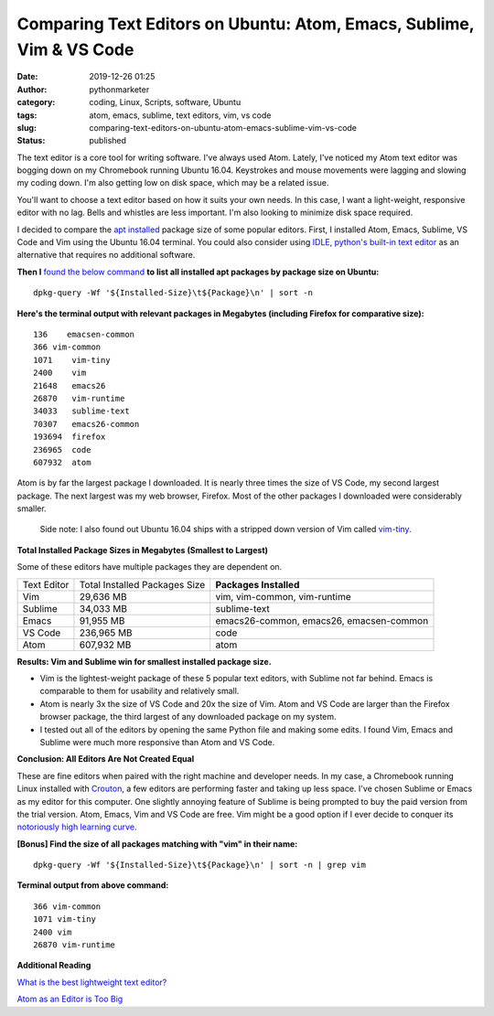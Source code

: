 Comparing Text Editors on Ubuntu: Atom, Emacs, Sublime, Vim & VS Code
#####################################################################
:date: 2019-12-26 01:25
:author: pythonmarketer
:category: coding, Linux, Scripts, software, Ubuntu
:tags: atom, emacs, sublime, text editors, vim, vs code
:slug: comparing-text-editors-on-ubuntu-atom-emacs-sublime-vim-vs-code
:status: published

The text editor is a core tool for writing software. I've always used Atom. Lately, I've noticed my Atom text editor was bogging down on my Chromebook running Ubuntu 16.04. Keystrokes and mouse movements were lagging and slowing my coding down. I'm also getting low on disk space, which may be a related issue.

You'll want to choose a text editor based on how it suits your own needs. In this case, I want a light-weight, responsive editor with no lag. Bells and whistles are less important. I'm also looking to minimize disk space required.

I decided to compare the `apt installed <https://codeburst.io/a-beginners-guide-to-using-apt-get-commands-in-linux-ubuntu-d5f102a56fc4>`__ package size of some popular editors. First, I installed Atom, Emacs, Sublime, VS Code and Vim using the Ubuntu 16.04 terminal. You could also consider using `IDLE, python's built-in text editor <https://docs.python.org/3/library/idle.html>`__ as an alternative that requires no additional software.

**Then I** `found the below command <https://unix.stackexchange.com/questions/40442/which-installed-software-packages-use-the-most-disk-space-on-debian>`__ **to list all installed apt packages by package size on Ubuntu:**

::

    dpkg-query -Wf '${Installed-Size}\t${Package}\n' | sort -n

**Here's the terminal output with relevant packages in Megabytes (including Firefox for comparative size):**

::

   136    emacsen-common
   366 vim-common
   1071    vim-tiny
   2400    vim
   21648   emacs26
   26870   vim-runtime
   34033   sublime-text
   70307   emacs26-common
   193694  firefox
   236965  code
   607932  atom

Atom is by far the largest package I downloaded. It is nearly three times the size of VS Code, my second largest package. The next largest was my web browser, Firefox. Most of the other packages I downloaded were considerably smaller.

   Side note: I also found out Ubuntu 16.04 ships with a stripped down version of Vim called `vim-tiny <https://askubuntu.com/questions/104138/what-features-does-vim-tiny-have>`__.

**Total Installed Package Sizes in Megabytes (Smallest to Largest)**

Some of these editors have multiple packages they are dependent on.

+-------------+-------------------------------+-----------------------------------------+
| Text Editor | Total Installed Packages Size | **Packages Installed**                  |
+-------------+-------------------------------+-----------------------------------------+
| Vim         | 29,636 MB                     | vim, vim-common, vim-runtime            |
+-------------+-------------------------------+-----------------------------------------+
| Sublime     | 34,033 MB                     | sublime-text                            |
+-------------+-------------------------------+-----------------------------------------+
| Emacs       | 91,955 MB                     | emacs26-common, emacs26, emacsen-common |
+-------------+-------------------------------+-----------------------------------------+
| VS Code     | 236,965 MB                    | code                                    |
+-------------+-------------------------------+-----------------------------------------+
| Atom        | 607,932 MB                    | atom                                    |
+-------------+-------------------------------+-----------------------------------------+

**Results: Vim and Sublime win for smallest installed package size.**

-  Vim is the lightest-weight package of these 5 popular text editors, with Sublime not far behind. Emacs is comparable to them for usability and relatively small.
-  Atom is nearly 3x the size of VS Code and 20x the size of Vim. Atom and VS Code are larger than the Firefox browser package, the third largest of any downloaded package on my system.
-  I tested out all of the editors by opening the same Python file and making some edits. I found Vim, Emacs and Sublime were much more responsive than Atom and VS Code.

**Conclusion: All Editors Are Not Created Equal**

These are fine editors when paired with the right machine and developer needs. In my case, a Chromebook running Linux installed with `Crouton <https://github.com/dnschneid/crouton>`__, a few editors are performing faster and taking up less space. I've chosen Sublime or Emacs as my editor for this computer. One slightly annoying feature of Sublime is being prompted to buy the paid version from the trial version. Atom, Emacs, Vim and VS Code are free. Vim might be a good option if I ever decide to conquer its `notoriously high learning curve <https://stackoverflow.com/questions/11828270/how-do-i-exit-the-vim-editor>`__.

**[Bonus] Find the size of all packages matching with "vim" in their name:**

::

    dpkg-query -Wf '${Installed-Size}\t${Package}\n' | sort -n | grep vim

**Terminal output from above command:**

::

   366 vim-common
   1071 vim-tiny
   2400 vim
   26870 vim-runtime

**Additional Reading**

`What is the best lightweight text editor? <https://www.quora.com/What-is-the-best-lightweight-text-editor>`__

`Atom as an Editor is Too Big <https://github.com/atom/atom/issues/9755>`__
